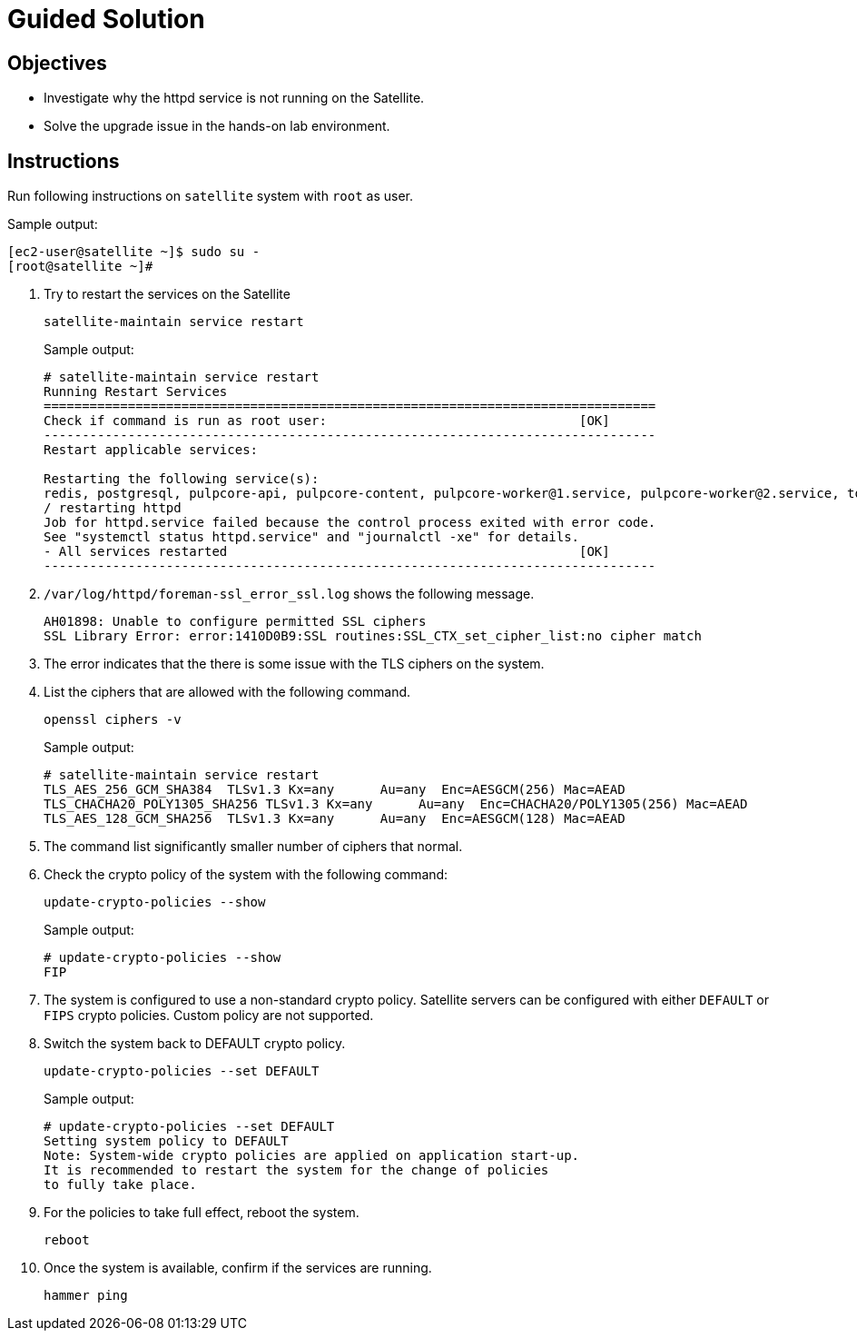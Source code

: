 = Guided Solution
:experimental:

== Objectives

* Investigate why the httpd service is not running on the Satellite.
* Solve the upgrade issue in the hands-on lab environment.

== Instructions

Run following instructions on `satellite` system with `root` as user.

.Sample output:
----
[ec2-user@satellite ~]$ sudo su -
[root@satellite ~]#
----

. Try to restart the services on the Satellite
+
[source,bash,role=execute]
----
satellite-maintain service restart
----
+
.Sample output:
----
# satellite-maintain service restart
Running Restart Services
================================================================================
Check if command is run as root user:                                 [OK]
--------------------------------------------------------------------------------
Restart applicable services: 

Restarting the following service(s):
redis, postgresql, pulpcore-api, pulpcore-content, pulpcore-worker@1.service, pulpcore-worker@2.service, tomcat, dynflow-sidekiq@orchestrator, foreman, httpd, dynflow-sidekiq@worker-1, dynflow-sidekiq@worker-hosts-queue-1, foreman-proxy
/ restarting httpd                                                              
Job for httpd.service failed because the control process exited with error code.
See "systemctl status httpd.service" and "journalctl -xe" for details.
- All services restarted                                              [OK]      
--------------------------------------------------------------------------------
----

. `/var/log/httpd/foreman-ssl_error_ssl.log` shows the following message.
+
[source,bash,role=execute]
----
AH01898: Unable to configure permitted SSL ciphers
SSL Library Error: error:1410D0B9:SSL routines:SSL_CTX_set_cipher_list:no cipher match
----

. The error indicates that the there is some issue with the TLS ciphers on the system.

. List the ciphers that are allowed with the following command.

+
[source,bash,role=execute]
----
openssl ciphers -v
----
+
.Sample output:
----
# satellite-maintain service restart
TLS_AES_256_GCM_SHA384  TLSv1.3 Kx=any      Au=any  Enc=AESGCM(256) Mac=AEAD
TLS_CHACHA20_POLY1305_SHA256 TLSv1.3 Kx=any      Au=any  Enc=CHACHA20/POLY1305(256) Mac=AEAD
TLS_AES_128_GCM_SHA256  TLSv1.3 Kx=any      Au=any  Enc=AESGCM(128) Mac=AEAD
----

. The command list significantly smaller number of ciphers that normal.

. Check the crypto policy of the system with the following command:

+
[source,bash,role=execute]
----
update-crypto-policies --show
----
+
.Sample output:
----
# update-crypto-policies --show
FIP
----

. The system is configured to use a non-standard crypto policy. Satellite servers can be configured with either `DEFAULT` or `FIPS` crypto policies. Custom policy are not supported.

. Switch the system back to DEFAULT crypto policy.

+
[source,bash,role=execute]
----
update-crypto-policies --set DEFAULT
----
+
.Sample output:
----
# update-crypto-policies --set DEFAULT
Setting system policy to DEFAULT
Note: System-wide crypto policies are applied on application start-up.
It is recommended to restart the system for the change of policies
to fully take place.
----

. For the policies to take full effect, reboot the system.

+
[source,bash,role=execute]
----
reboot
----

. Once the system is available, confirm if the services are running.

+
[source,bash,role=execute]
----
hammer ping
----